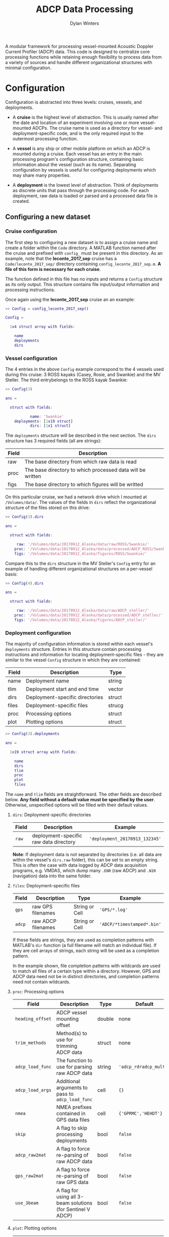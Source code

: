 #+OPTIONS: ^:nil
#+TITLE: ADCP Data Processing
#+AUTHOR: Dylan Winters

A modular framework for processing vessel-mounted Acoustic Doppler Current
Profiler (ADCP) data. This code is designed to centralize core processing
functions while retaining enough flexibility to process data from a variety of
sources and handle different organizational structures with minimal
configuration.


* Configuration

Configuration is abstracted into three levels: cruises, vessels, and
deployments. 

- A *cruise* is the highest level of abstraction. This is usually named after
  the date and location of an experiment involving one or more vessel-mounted
  ADCPs. The cruise name is used as a directory for vessel- and
  deployment-specific code, and is the only required input to the outermost
  processing function.

- A *vessel* is any ship or other mobile platform on which an ADCP is mounted
  during a cruise. Each vessel has an entry in the main processing program's
  configuration structure, containing basic information about the vessel (such
  as its name). Separating configuration by vessels is useful for configuring
  deployments which may share many properties.

- A *deployment* is the lowest level of abstraction. Think of deployments as
  discrete units that pass through the processing code. For each deployment, raw
  data is loaded or parsed and a processed data file is created.

** Configuring a new dataset

*** Cruise configuration

The first step to configuring a new dataset is to assign a cruise name and
create a folder within the ~Code~ directory. A MATLAB function named after the
cruise and prefixed with ~config_~ must be present in this directory. As an
example, note that the *leconte_2017_sep* cruise has a ~Code/leconte_2017_sep/~
directory containing ~config_leconte_2017_sep.m~. *A file of this form is
necessary for each cruise*.

The function defined in this file has no inputs and returns a ~Config~ structure
as its only output. This structure contains file input/output information and
processing instructions.

Once again using the *leconte_2017_sep* cruise an an example:

#+BEGIN_SRC matlab
  >> Config = config_leconte_2017_sep()

  Config = 

    1x4 struct array with fields:

      name
      deployments
      dirs
#+END_SRC

*** Vessel configuration

The 4 entries in the above ~Config~ example correspond to the 4 vessels used
during this cruise: 3 ROSS kayaks (Casey, Rosie, and Swankie) and the MV
Steller. The third entrybelongs to the ROSS kayak Swankie:

#+BEGIN_SRC matlab
  >> Config(3)

  ans = 

    struct with fields:

             name: 'Swankie'
      deployments: [1x19 struct]
             dirs: [1x1 struct]
#+END_SRC

The ~deployments~ structure will be described in the next section. The ~dirs~
structure has 3 required fields (all are strings):

|-------+------------------------------------------------------------|
| Field | Description                                                |
|-------+------------------------------------------------------------|
| raw   | The base directory from which raw data is read             |
| proc  | The base directory to which processed data will be written |
| figs  | The base directory to which figures will be writted        |
|-------+------------------------------------------------------------|

On this particular cruise, we had a network drive which I mounted at
~/Volumes/data/~. The values of the fields in ~dirs~ reflect the organizational
structure of the files stored on this drive:

#+BEGIN_SRC matlab
  >> Config(3).dirs

  ans = 

    struct with fields:

       raw: '/Volumes/data/20170912_Alaska/data/raw/ROSS/Swankie/'
      proc: '/Volumes/data/20170912_Alaska/data/processed/ADCP_ROSS/Swankie/'
      figs: '/Volumes/data/20170912_Alaska/figures/ROSS/Swankie/'
#+END_SRC

Compare this to the ~dirs~ structure in the MV Steller's ~Config~ entry for an
example of handling different organizational structures on a per-vessel basis:

#+BEGIN_SRC matlab
>> Config(4).dirs

ans = 

  struct with fields:

     raw: '/Volumes/data/20170912_Alaska/data/raw/ADCP_steller/'
    proc: '/Volumes/data/20170912_Alaska/data/processed/ADCP_steller/'
    figs: '/Volumes/data/20170912_Alaska/figures/ADCP_steller/'
#+END_SRC

*** Deployment configuration

The majority of configuration information is stored within each vessel's
~deployments~ structure. Entries in this structure contain processing
instructions and information for locating deployment-specific files - they are
similar to the vessel ~Config~ structure in which they are contained:

|-------+---------------------------------+--------|
| Field | Description                     | Type   |
|-------+---------------------------------+--------|
| name  | Deployment name                 | string |
| tlim  | Deployment start and end time   | vector |
| dirs  | Deployment-specific directories | struct |
| files | Deployment-specific files       | strucg |
| proc  | Processing options              | struct |
| plot  | Plotting options                | struct |
|-------+---------------------------------+--------|

#+BEGIN_SRC matlab
>> Config(3).deployments

ans = 

  1x19 struct array with fields:

    name
    dirs
    tlim
    proc
    plot
    files
#+END_SRC

The ~name~ and ~tlim~ fields are straightforward. The other fields are described
below. *Any field without a default value must be specified by the user*.
Otherwise, unspecified options will be filled with their default values.

**** ~dirs~: Deployment-specific directories

|-------+----------------------------------------+--------------------------------|
| Field | Description                            | Example                        |
|-------+----------------------------------------+--------------------------------|
| ~raw~ | deployment-specific raw data directory | ~'deployment_20170913_132345'~ |
|-------+----------------------------------------+--------------------------------|

*Note*: If deployment data is not separated by directories (i.e. all data are
within the vessel's ~dirs.raw~ folder), this can be set to an empty string. This
is often the case with data logged by ADCP data acquisition programs, e.g.
VMDAS, which dump many ~.ENR~ (raw ADCP) and ~.N1R~ (navigation) data into the
same folder.

**** ~files~: Deployment-specific files

|--------+--------------------+----------------+----------------------------|
| Field  | Description        | Type           | Example                    |
|--------+--------------------+----------------+----------------------------|
| ~gps~  | raw GPS filenames  | String or Cell | ~'GPS/*.log'~              |
| ~adcp~ | raw ADCP filenames | String or Cell | ~'ADCP/*timestamped*.bin'~ |
|--------+--------------------+----------------+----------------------------|

If these fields are strings, they are used as completion patterns with MATLAB's
~dir~ function (a full filename will match an individual file). If they are cell
arrays of strings, each string will be used as a completion pattern.

In the example shown, file completion patterns with wildcards are used to match
all files of a certain type within a directory. However, GPS and ADCP data need
not be in distinct directories, and completion patterns need not contain
wildcards.

**** ~proc~: Processing options

|------------------+-------------------------------------------------------------+--------+------------------------|
| Field            | Description                                                 | Type   | Default                |
|------------------+-------------------------------------------------------------+--------+------------------------|
| ~heading_offset~ | ADCP vessel mounting offset                                 | double | none                   |
| ~trim_methods~   | Method(s) to use for trimming ADCP data                     | struct | none                   |
| ~adcp_load_func~ | The function to use for parsing raw ADCP data               | string | ~'adcp_rdradcp_multi'~ |
| ~adcp_load_args~ | Additional arguments to pass to ~adcp_load_func~            | cell   | ~{}~                   |
| ~nmea~           | NMEA prefixes contained in GPS data files                   | cell   | ~{'GPRMC','HEHDT'}~    |
| ~skip~           | A flag to skip processing deployments                       | bool   | ~false~                |
| ~adcp_raw2mat~   | A flag to force re-parsing of raw ADCP data                 | bool   | ~false~                |
| ~gps_raw2mat~    | A flag to force re-parsing of raw GPS data                  | bool   | ~false~                |
| ~use_3beam~      | A flag for using all 3-beam solutions (for Sentinel V ADCP) | bool   | ~false~                |
|------------------+-------------------------------------------------------------+--------+------------------------|

**** ~plot~: Plotting options

|---------------+--------------------------------------------------------+--------+-----------|
| Field         | Description                                            | Type   | Default   |
|---------------+--------------------------------------------------------+--------+-----------|
| ~lonlim~      | Longitudinal axis limits for spatial plots             | double | ~none~    |
| ~latlim~      | Latitudinal axis limits for spatial plots              | double | ~none~    |
| ~make_figure~ | Structure containing flags for making specific figures | struct | all false |
| ~ylim~        | Vertical axis limits for 2d plots                      | double | ~[0 200]~ |
|---------------+--------------------------------------------------------+--------+-----------|

***** ~plot.make_figure~: Figure flags

For each entry in this structure, a corresponding figure function will be called
if its value is true. For example, if ~make_figure.summary == true~, then the
function ~figure_make_summary~ will be called using the deployment's
configuration as input. There are several figure functions included in this
repository in the ~Code/figures/~ folder.


*** Organizing cruise configuration

It is not necessary to define all fields described in the previous directly
within the cruise's ~config~ function. It might make sense to separate
configuration into vessel-specific files which are in turn called from the main
~config~ function:

#+BEGIN_SRC matlab
Config(1) = leconte_2017_sep_casey();
Config(2) = leconte_2017_sep_rosie();
Config(3) = leconte_2017_sep_swankie();
Config(4) = leconte_2017_sep_steller();
#+END_SRC

*** Using ~fill_defaults~

It can be tedious and cumbersome to repeatedly specify the same options for
deployments that share properties. The [[Code/fill_defaults.m][~fill_defaults~]] function can be used to
avoid this by recursively replacing blank or non-existent fields in a structure
with those from a template, or "default", structure. For example, we can fill a
structure named ~incomplete~ with default values from a structured named
~defaults~:

#+BEGIN_SRC matlab
  >> incomplete

  incomplete = 

    struct with fields:

           someField: 'I will not be overwritten'
      someOtherField: []

  >> defaults

  defaults = 

    struct with fields:

              someField: 'I want to overwrite someField!'
         someOtherField: 'I am a default value!'
      anotherOtherField: 'Where did this field come from?'

  >> fill_defaults(incomplete,defaults)

  ans = 

    struct with fields:

              someField: 'I will not be overwritten'
         someOtherField: 'I am a default value!'
      anotherOtherField: 'Where did this field come from?'
#+END_SRC

*** Complete example

See the [[Code/leconte_2017_sep/][leconte_2017_sep]] folder for a complete example of a cruise configuration
that has been broken into several files and streamlined using ~fill_defaults~:

- [[Code/leconte_2017_sep/config_leconte_2017_sep][config_leconte_2017_sep]]
  - [[Code/leconte_2017_sep/leconte_2017_sep_casey][leconte_2017_sep_casey]]
  - [[Code/leconte_2017_sep/leconte_2017_sep_rosie][leconte_2017_sep_rosie]]
  - [[Code/leconte_2017_sep/leconte_2017_sep_swankie][leconte_2017_sep_swankie]]
  - [[Code/leconte_2017_sep/leconte_2017_sep_steller][leconte_2017_sep_steller]]

